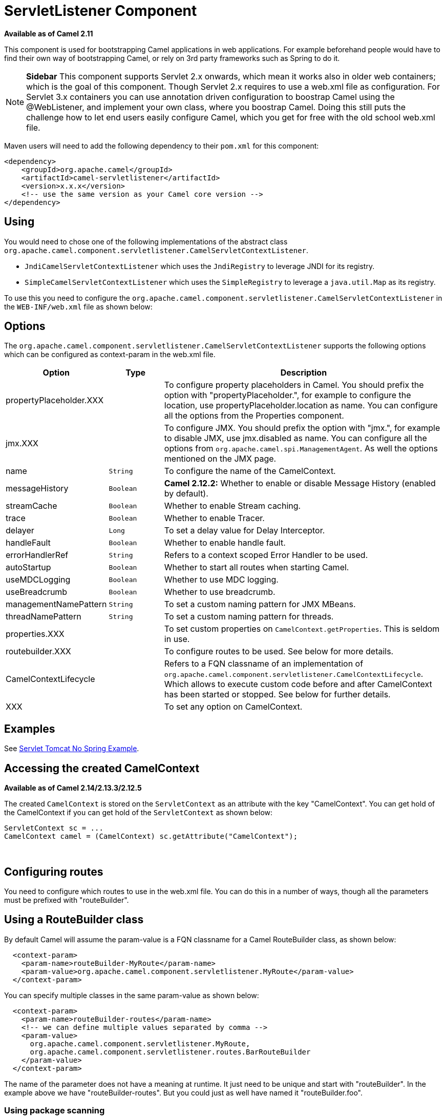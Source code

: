 [[ServletListenerComponent-ServletListenerComponent]]
= ServletListener Component
//THIS FILE IS COPIED: EDIT THE SOURCE FILE:
:page-source: components/camel-servletlistener/src/main/docs/servletlistener.adoc

*Available as of Camel 2.11*

This component is used for bootstrapping Camel applications in web
applications. For example beforehand people would have to find their own
way of bootstrapping Camel, or rely on 3rd party frameworks such as
Spring to do it.


NOTE: *Sidebar*
This component supports Servlet 2.x onwards, which mean it works also in
older web containers; which is the goal of this component.
Though Servlet 2.x requires to use a web.xml file as configuration.
For Servlet 3.x containers you can use annotation driven configuration
to boostrap Camel using the @WebListener, and implement your own class,
where you boostrap Camel. Doing this still puts the challenge how to let
end users easily configure Camel, which you get for free with the old
school web.xml file.

Maven users will need to add the following dependency to their `pom.xml`
for this component:

[source,xml]
------------------------------------------------------------
<dependency>
    <groupId>org.apache.camel</groupId>
    <artifactId>camel-servletlistener</artifactId>
    <version>x.x.x</version>
    <!-- use the same version as your Camel core version -->
</dependency>
------------------------------------------------------------

[[ServletListenerComponent-Using]]
== Using

You would need to chose one of the following implementations of the
abstract class
`org.apache.camel.component.servletlistener.CamelServletContextListener`.

* `JndiCamelServletContextListener` which uses the `JndiRegistry` to
leverage JNDI for its registry.
* `SimpleCamelServletContextListener` which uses the `SimpleRegistry` to
leverage a `java.util.Map` as its registry.

To use this you need to configure the
`org.apache.camel.component.servletlistener.CamelServletContextListener`
in the `WEB-INF/web.xml` file as shown below:

[[ServletListenerComponent-Options]]
== Options

The
`org.apache.camel.component.servletlistener.CamelServletContextListener`
supports the following options which can be configured as context-param
in the web.xml file.

[width="100%",cols="10%,20%,70%",options="header",]
|=======================================================================
|Option |Type |Description

|propertyPlaceholder.XXX | | To configure property placeholders
in Camel. You should prefix the option with "propertyPlaceholder.", for
example to configure the location, use propertyPlaceholder.location as
name. You can configure all the options from the
Properties component.

|jmx.XXX |  | To configure JMX. You should prefix the option with
"jmx.", for example to disable JMX, use jmx.disabled as name. You can
configure all the options from `org.apache.camel.spi.ManagementAgent`.
As well the options mentioned on the JMX page.

|name |`String` |To configure the name of the CamelContext.

|messageHistory |`Boolean` |*Camel 2.12.2:* Whether to enable or disable
Message History (enabled by default).

|streamCache |`Boolean` |Whether to enable Stream caching.

|trace |`Boolean` |Whether to enable Tracer.

|delayer |`Long` |To set a delay value for Delay Interceptor.

|handleFault |`Boolean` |Whether to enable handle fault.

|errorHandlerRef |`String` |Refers to a context scoped Error Handler to be
used.

|autoStartup |`Boolean` |Whether to start all routes when starting Camel.

|useMDCLogging |`Boolean` |Whether to use MDC logging.

|useBreadcrumb |`Boolean` |Whether to use breadcrumb.

|managementNamePattern |`String` |To set a custom naming pattern for JMX MBeans.

|threadNamePattern |`String` |To set a custom naming pattern for threads.

|properties.XXX |  | To set custom properties on `CamelContext.getProperties`. This is seldom
in use.

|routebuilder.XXX |  | To configure routes to be used. See below for more details.

|CamelContextLifecycle |  | Refers to a FQN classname of an implementation of
`org.apache.camel.component.servletlistener.CamelContextLifecycle`.
Which allows to execute custom code before and after
CamelContext has been started or stopped. See
below for further details.

|XXX |  | To set any option on CamelContext.
|=======================================================================

[[ServletListenerComponent-Examples]]
== Examples

See https://github.com/apache/camel/tree/camel-2.x/examples/camel-example-servlet-tomcat-no-spring[Servlet Tomcat No Spring
Example].

[[ServletListenerComponent-AccessingthecreatedCamelContext]]
== Accessing the created CamelContext

*Available as of Camel 2.14/2.13.3/2.12.5*

The created `CamelContext` is stored on the `ServletContext` as an
attribute with the key "CamelContext". You can get hold of the
CamelContext if you can get hold of the `ServletContext` as shown below:

[source,java]
--------------------------------------------------------------------
ServletContext sc = ...
CamelContext camel = (CamelContext) sc.getAttribute("CamelContext");
--------------------------------------------------------------------

 

[[ServletListenerComponent-Configuringroutes]]
== Configuring routes

You need to configure which routes to use in the web.xml file. You can
do this in a number of ways, though all the parameters must be prefixed
with "routeBuilder".

[[ServletListenerComponent-UsingaRouteBuilderclass]]
== Using a RouteBuilder class

By default Camel will assume the param-value is a FQN classname for a
Camel RouteBuilder class, as shown below:

[source,xml]
---------------------------------------------------------------------------------
  <context-param>
    <param-name>routeBuilder-MyRoute</param-name>
    <param-value>org.apache.camel.component.servletlistener.MyRoute</param-value>
  </context-param>
---------------------------------------------------------------------------------

You can specify multiple classes in the same param-value as shown below:

[source,xml]
-----------------------------------------------------------------------
  <context-param>
    <param-name>routeBuilder-routes</param-name>
    <!-- we can define multiple values separated by comma -->
    <param-value>
      org.apache.camel.component.servletlistener.MyRoute,
      org.apache.camel.component.servletlistener.routes.BarRouteBuilder
    </param-value>
  </context-param>
-----------------------------------------------------------------------

The name of the parameter does not have a meaning at runtime. It just
need to be unique and start with "routeBuilder". In the example above we
have "routeBuilder-routes". But you could just as well have named it
"routeBuilder.foo".

[[ServletListenerComponent-Usingpackagescanning]]
=== Using package scanning

You can also tell Camel to use package scanning, which mean it will look
in the given package for all classes of
RouteBuilder types and automatic adding them as
Camel routes. To do that you need to prefix the value with
"packagescan:" as shown below:

[source,xml]
--------------------------------------------------------------------------------------------
  <context-param>
    <param-name>routeBuilder-MyRoute</param-name>
    <!-- define the routes using package scanning by prefixing with packagescan: -->
    <param-value>packagescan:org.apache.camel.component.servletlistener.routes</param-value>
  </context-param>
--------------------------------------------------------------------------------------------

[[ServletListenerComponent-UsingaXMLfile]]
=== Using a XML file

You can also define Camel routes using XML DSL, though as we are not
using Spring or Blueprint the XML file can only contain Camel route(s).

In the web.xml you refer to the XML file which can be from "classpath",
"file" or a "http" url, as shown below:

[source,xml]
------------------------------------------------------------
  <context-param>
    <param-name>routeBuilder-MyRoute</param-name>
    <param-value>classpath:routes/myRoutes.xml</param-value>
  </context-param>
------------------------------------------------------------

And the XML file is:

*routes/myRoutes.xml*

[source,xml]
--------------------------------------------------------------------
<?xml version="1.0" encoding="UTF-8"?>
<!-- the xmlns="http://camel.apache.org/schema/spring" is needed -->
<routes xmlns="http://camel.apache.org/schema/spring">

  <route id="foo">
    <from uri="direct:foo"/>
    <to uri="mock:foo"/>
  </route>

  <route id="bar">
    <from uri="direct:bar"/>
    <to uri="mock:bar"/>
  </route>

</routes>
--------------------------------------------------------------------

Notice that in the XML file the root tag is <routes> which must use the
namespace "http://camel.apache.org/schema/spring". This namespace is
having the spring in the name, but that is because of historical
reasons, as Spring was the first and only XML DSL back in the time. At
runtime no Spring JARs is needed. Maybe in Camel 3.0 the namespace can
be renamed to a generic name.

[[ServletListenerComponent-Configuringpropertplaceholders]]
=== Configuring propert placeholders

Here is a snippet of a web.xml configuration for setting up property
placeholders to load `myproperties.properties` from the classpath

[source,xml]
------------------------------------------------------------------------------------------------------------------------------------
  <!-- setup property placeholder to load properties from classpath -->
  <!-- we do this by setting the param-name with propertyPlaceholder. as prefix and then any options such as location, cache etc -->
  <context-param>
    <param-name>propertyPlaceholder.location</param-name>
    <param-value>classpath:myproperties.properties</param-value>
  </context-param>
  <!-- for example to disable cache on properties component, you do -->
  <context-param>
    <param-name>propertyPlaceholder.cache</param-name>
    <param-value>false</param-value>
  </context-param>
------------------------------------------------------------------------------------------------------------------------------------

[[ServletListenerComponent-ConfiguringJMX]]
=== Configuring JMX

Here is a snippet of a web.xml configuration for configuring JMX, such
as disabling JMX.

[source,xml]
------------------------------------------------------------------
  <!-- configure JMX by using names that is prefixed with jmx. -->
  <!-- in this example we disable JMX -->
  <context-param>
    <param-name>jmx.disabled</param-name>
    <param-value>true</param-value>
  </context-param>
------------------------------------------------------------------

[[ServletListenerComponent-JNDIorSimpleasCamel]]
== JNDI or Simple as Camel Registry

This component uses either JNDI or Simple as the
Registry.

 This allows you to lookup xref:{eip-vc}:eips:bean-eip.adoc[Bean]s and other services in
JNDI, and as well to bind and unbind your own xref:{eip-vc}:eips:bean-eip.adoc[Bean]s.

This is done from Java code by implementing the
`org.apache.camel.component.servletlistener.CamelContextLifecycle`.

[[ServletListenerComponent-UsingcustomCamelContextLifecycle]]
== Using custom CamelContextLifecycle

In the code below we use the callbacks `beforeStart` and `afterStop` to
enlist our custom bean in the Simple Registry, and
as well to cleanup when we stop.

Then we need to register this class in the web.xml file as shown below,
using the parameter name "CamelContextLifecycle". The value must be a
FQN which refers to the class implementing the
`org.apache.camel.component.servletlistener.CamelContextLifecycle`
interface.

[source,xml]
-------------------------------------------------------------------------------------
  <context-param>
    <param-name>CamelContextLifecycle</param-name>
    <param-value>org.apache.camel.component.servletlistener.MyLifecycle</param-value>
  </context-param>
-------------------------------------------------------------------------------------

As we enlisted our HelloBean xref:{eip-vc}:eips:bean-eip.adoc[Bean] using the name
"myBean" we can refer to this xref:{eip-vc}:eips:bean-eip.adoc[Bean] in the Camel routes
as shown below:

[source,java]
-----------------------------------------------
public class MyBeanRoute extends RouteBuilder {
    @Override
    public void configure() throws Exception {
        from("seda:foo").routeId("foo")
            .to("bean:myBean")
            .to("mock:foo");
    }
}
-----------------------------------------------

*Important:* If you use
`org.apache.camel.component.servletlistener.JndiCamelServletContextListener`
then the `CamelContextLifecycle` must use the `JndiRegistry` as well.
And likewise if the servlet is
`org.apache.camel.component.servletlistener.SimpleCamelServletContextListener`
then the `CamelContextLifecycle` must use the `SimpleRegistry`
